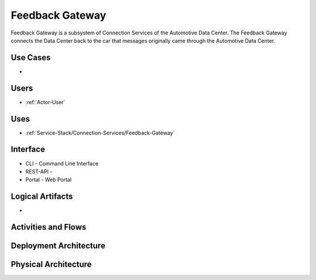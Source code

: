 .. _SubSystem-Feedback-Gateway:

Feedback Gateway
================

Feedback Gateway is a subsystem of Connection Services of the Automotive Data Center.
The Feedback Gateway connects the Data Center back to the car that messages originally
came through the Automotive Data Center.


Use Cases
---------

*

.. image:: UseCases.png

Users
-----

* :ref:`Actor-User`

.. image:: UserInteraction.png

Uses
----

* :ref:`Service-Stack/Connection-Services/Feedback-Gateway`

Interface
---------

* CLI - Command Line Interface
* REST-API -
* Portal - Web Portal

Logical Artifacts
-----------------

*

.. image:: Logical.png

Activities and Flows
--------------------

.. image::  Process.png

Deployment Architecture
-----------------------

.. image:: Deployment.png

Physical Architecture
---------------------

.. image:: Physical.png

